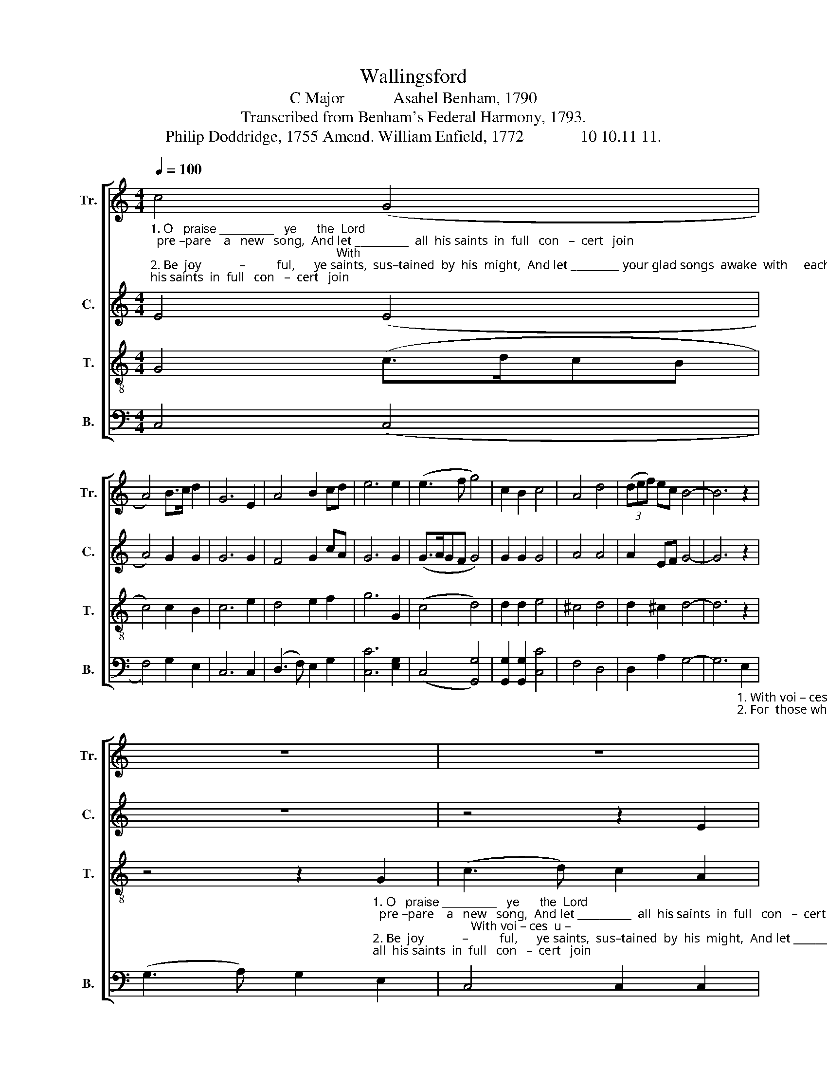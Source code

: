 X:1
T:Wallingsford
T:C Major            Asahel Benham, 1790
T:Transcribed from Benham's Federal Harmony, 1793.
T:Philip Doddridge, 1755 Amend. William Enfield, 1772              10 10.11 11.
%%score [ 1 2 3 4 ]
L:1/8
Q:1/4=100
M:4/4
K:C
V:1 treble nm="Tr." snm="Tr."
V:2 treble nm="C." snm="C."
V:3 treble-8 nm="T." snm="T."
V:4 bass nm="B." snm="B."
V:1
"_1. O   praise ________   ye      the  Lord;  pre –pare    a   new   song,  And let __________  all  his saints  in  full   con   –  cert   join;                                                       With\n2. Be  joy            –          ful,      ye saints,  sus–tained  by  his  might,  And let _________ your glad songs  awake  with     each morn;                                                      For" c4 (G4 | %1
 A4) B>c d2 | G6 E2 | A4 B2 cd | e6 e2 | (e3 f g4) | c2 B2 c4 | A4 d4 | (3(def) ec B4- | B6 z2 | %10
 z8 | z8 | %12
 z4 z2"_1. With voi – ces  united  the  anthem  prolong;  And     show forth his ho        –          nors  in   mu       –        –         sic di  – vine.\n2. For  those who obey him are still his delight;   His      hand  with sal – va       –         tion  the  meek ___________will a  – dorn." G2 | %13
 (c3 d) c2 A2 | G4 G2 G2 | e4 e2 g2 | c6 A2 | G4 d2 d2 | (d3 c B4) | B2 d2 (G2 c>d | e3 c) A2 d2 | %21
 c8- | c8 |] %23
V:2
 E4 (E4 | A4) G2 G2 | G6 G2 | F4 G2 cA | G6 G2 | (G>AGF G4) | G2 G2 G4 | A4 A4 | A2 EF G4- | %9
 G6 z2 | z8 | z4 z2 E2 | %12
"_1. voi  –  ces  u  –  ni  – ted  the  anthem  pro–long; _____   And  show  forth  his  ho        –          nors  in   mu       –        –         sic di  – vine.\n2. those who o  –  bey  him  are  still  his de – light; _____    His   hand  with  sal – va        –         tion  the  meek __________  will  a  – dorn." (G3 A) G2 E2 | %13
 C4 C2 C2 | E4 E2 G2 | G8- | G6 A2 | (B2 G2) A2 A2 | (A4 G4) | G2 G2 (G2 AB | c4) B2 G2 | (E8 | %22
 G8) |] %23
V:3
 G4 (c>dcB | c4) c2 B2 | c6 e2 | d4 e2 f2 | g6 G2 | (c4 d4) | d2 d2 e4 | ^c4 d4 | d2 ^c2 d4- | %9
 d6 z2 | %10
 z4 z2"_1. O   praise ________   ye      the  Lord;  pre –pare    a   new   song,  And let __________  all  his saints  in  full   con   –  cert   join;                               With voi – ces  u –\n2. Be  joy            –          ful,      ye saints,  sus–tained  by  his  might,  And let _________ your glad songs  awake  with     each morn;                             For those who  o –" G2 | %11
 (c3 d) c2 A2 | %12
"_1. – ni  – ted  the anthem   pro–long;  the anthem prolong, And   show  forth  his  ho        –          nors  in  mu       –        –        sic di  – vine.\n2. – bey  him are  still  his de – light;   are still  his  delight, His   hand  with  sal – va        –         tion  the  meek __________  will  a  – dorn." G4 G2 G2 | %13
 e4 e2 g2 | c6 c2 | c4 A2 G2 | c6 c>d | (e3 c) A2 A2 | (d>edc d4) | d2 d2 (e>fef | g4) c2 B2 | %21
 c8- | c8 |] %23
V:4
 C,4 (C,4 | F,4) G,2 E,2 | C,6 C,2 | (D,3 F,) E,2 G,2 | [C,C]6 [E,G,]2 | ((C,4 [G,,G,]4)) | %6
 [G,,G,]2 [G,,G,]2 [C,C]4 | F,4 D,4 | D,2 A,2 G,4- | %9
 G,6"_1. With voi – ces  u  –  ni  –  ted  the\n2. For  those who o  –  bey   him are" E,2 | %10
 (G,3 A,) G,2 E,2 | C,4 C,2 C,2 | %12
"_1. an – them pro – long, ___________________________  And   show  forth  his  ho        –          nors  in  mu       –        –         sic  di  – vine.\n2. still     his  de – light, ____________________________  His    hand   with  sal – va       –         tion  the  meek __________  will  a  – dorn." E,4 E,2 G,2 | %13
 C,8- | C,8- | C,8- | C,6 F,2 | E,4 D,2 D,2 | ((D,4 [G,,G,]4)) | [G,,G,]2 [G,,G,]2 (E,4 | %20
 C4) [F,,F,]2 [G,,G,]2 | C,8- | C,8 |] %23

